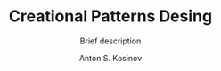 #+AUTHOR:    Anton S. Kosinov
#+TITLE:     Creational Patterns Desing
#+SUBTITLE:  Brief description
#+EMAIL:     a.s.kosinov@gmail.com
#+LANGUAGE: en
#+STARTUP: showall

